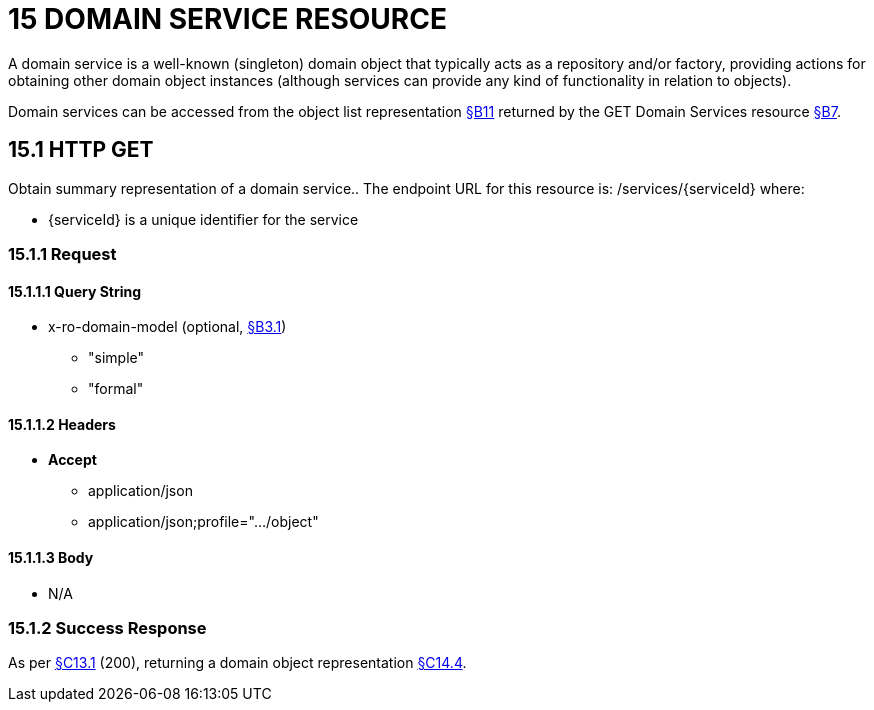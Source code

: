 = 15 DOMAIN SERVICE RESOURCE

A domain service is a well-known (singleton) domain object that typically acts as a repository and/or factory, providing actions for obtaining other domain object instances (although services can provide any kind of functionality in relation to objects).

Domain services can be accessed from the object list representation xref:section-b/chapter-11.adoc[§B11] returned by the GET Domain Services resource xref:section-b/chapter-07.adoc[§B7].

[#_15_1_http_get]
== 15.1 HTTP GET

Obtain summary representation of a domain service..
The endpoint URL for this resource is:
/services/{serviceId}
where:

* {serviceId} is a unique identifier for the service

=== 15.1.1 Request

==== 15.1.1.1 Query String

* x-ro-domain-model (optional, xref:section-a/chapter-03.adoc#_3_1_domain_metadata_x_ro_domain_model[§B3.1])


** "simple"


** "formal"

==== 15.1.1.2 Headers

* *Accept*


** application/json


** application/json;profile=".../object"

==== 15.1.1.3 Body

* N/A

=== 15.1.2 Success Response

As per xref:section-c/chapter-13.adoc#_13_1_request_succeeded_and_generated_a_representation[§C13.1] (200), returning a domain object representation xref:section-c/chapter-14.adoc#_14_4_representation[§C14.4].
